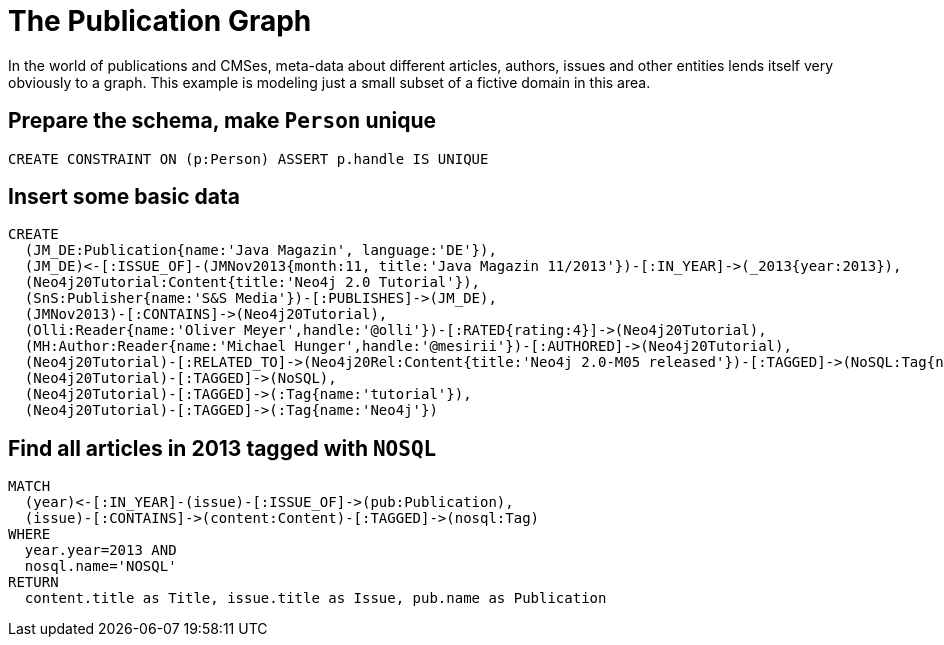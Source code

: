 = The Publication Graph

In the world of publications and CMSes, meta-data about different articles, authors, issues and other entities lends itself very obviously to a graph.
This example is modeling just a small subset of a fictive domain in this area.

== Prepare the schema, make `Person` unique

[source,cypher]
----
CREATE CONSTRAINT ON (p:Person) ASSERT p.handle IS UNIQUE
----


== Insert some basic data

[source,cypher]
----
CREATE 
  (JM_DE:Publication{name:'Java Magazin', language:'DE'}),
  (JM_DE)<-[:ISSUE_OF]-(JMNov2013{month:11, title:'Java Magazin 11/2013'})-[:IN_YEAR]->(_2013{year:2013}),
  (Neo4j20Tutorial:Content{title:'Neo4j 2.0 Tutorial'}),
  (SnS:Publisher{name:'S&S Media'})-[:PUBLISHES]->(JM_DE),
  (JMNov2013)-[:CONTAINS]->(Neo4j20Tutorial),
  (Olli:Reader{name:'Oliver Meyer',handle:'@olli'})-[:RATED{rating:4}]->(Neo4j20Tutorial),
  (MH:Author:Reader{name:'Michael Hunger',handle:'@mesirii'})-[:AUTHORED]->(Neo4j20Tutorial),
  (Neo4j20Tutorial)-[:RELATED_TO]->(Neo4j20Rel:Content{title:'Neo4j 2.0-M05 released'})-[:TAGGED]->(NoSQL:Tag{name:'NOSQL'}),
  (Neo4j20Tutorial)-[:TAGGED]->(NoSQL),
  (Neo4j20Tutorial)-[:TAGGED]->(:Tag{name:'tutorial'}),
  (Neo4j20Tutorial)-[:TAGGED]->(:Tag{name:'Neo4j'})
----

//graph

== Find all articles in 2013 tagged with `NOSQL`

[source,cypher]
----
MATCH
  (year)<-[:IN_YEAR]-(issue)-[:ISSUE_OF]->(pub:Publication),
  (issue)-[:CONTAINS]->(content:Content)-[:TAGGED]->(nosql:Tag)
WHERE 
  year.year=2013 AND
  nosql.name='NOSQL'
RETURN
  content.title as Title, issue.title as Issue, pub.name as Publication
----

//table

